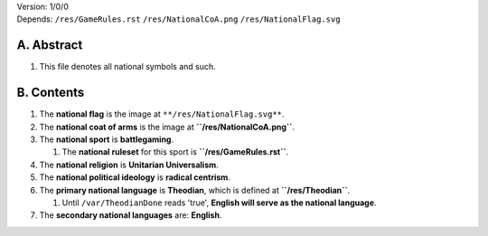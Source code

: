 | Version:  
    1/0/0
| Depends:  
    ``/res/GameRules.rst``
    ``/res/NationalCoA.png``
    ``/res/NationalFlag.svg``

A.  Abstract
===========
#.  This file denotes all national symbols and such.  

B.  Contents
===========
#.  The **national flag** is the image at ``**/res/NationalFlag.svg**``.  
#.  The **national coat of arms** is the image at **``/res/NationalCoA.png``**.  
#.  The **national sport** is **battlegaming**.  

    #.  The **national ruleset** for this sport is **``/res/GameRules.rst``**.  
#.  The **national religion** is **Unitarian Universalism**.  
#.  The **national political ideology** is **radical centrism**.  
#.  The **primary national language** is **Theodian**, which is defined at **``/res/Theodian``**.  

    #.  Until ``/var/TheodianDone`` reads 'true', **English will serve as the national language**.  
#.  The **secondary national languages** are:  **English**.  
